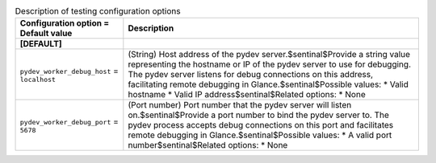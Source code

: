 ..
    Warning: Do not edit this file. It is automatically generated from the
    software project's code and your changes will be overwritten.

    The tool to generate this file lives in openstack-doc-tools repository.

    Please make any changes needed in the code, then run the
    autogenerate-config-doc tool from the openstack-doc-tools repository, or
    ask for help on the documentation mailing list, IRC channel or meeting.

.. _glance-testing:

.. list-table:: Description of testing configuration options
   :header-rows: 1
   :class: config-ref-table

   * - Configuration option = Default value
     - Description
   * - **[DEFAULT]**
     -
   * - ``pydev_worker_debug_host`` = ``localhost``
     - (String) Host address of the pydev server.$sentinal$Provide a string value representing the hostname or IP of the pydev server to use for debugging. The pydev server listens for debug connections on this address, facilitating remote debugging in Glance.$sentinal$Possible values: * Valid hostname * Valid IP address$sentinal$Related options: * None
   * - ``pydev_worker_debug_port`` = ``5678``
     - (Port number) Port number that the pydev server will listen on.$sentinal$Provide a port number to bind the pydev server to. The pydev process accepts debug connections on this port and facilitates remote debugging in Glance.$sentinal$Possible values: * A valid port number$sentinal$Related options: * None
